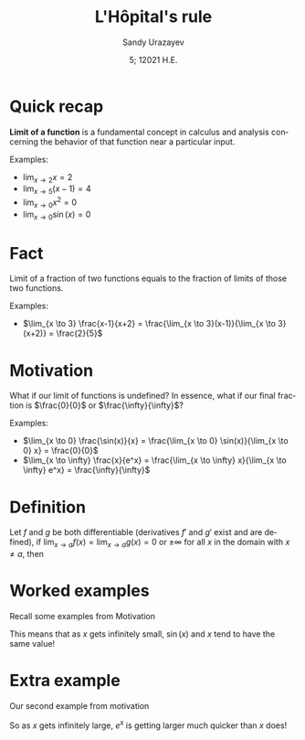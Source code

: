 #+options: ':nil *:t -:t ::t <:t H:3 \n:nil ^:t arch:headline author:t
#+options: broken-links:nil c:nil creator:nil d:(not "LOGBOOK") date:t e:t
#+options: email:nil f:t inline:t num:t p:nil pri:nil prop:nil stat:t tags:t
#+options: tasks:t tex:t timestamp:t title:t toc:nil todo:t |:t
#+title: L'Hôpital's rule
#+date: 5; 12021 H.E.
#+author: Sandy Urazayev
#+email: ctu@ku.edu
#+language: en
* Quick recap
  
  *Limit of a function* is a fundamental concept in calculus and analysis
  concerning the behavior of that function near a particular input.

  Examples:
  - $\lim_{x \to 2} x = 2$
  - $\lim_{x \to 5} (x-1) = 4$
  - $\lim_{x \to 0} x^2 = 0$
  - $\lim_{x \to 0} \sin(x) = 0$

* Fact
  Limit of a fraction of two functions equals to the fraction of limits of those
  two functions.

  \begin{equation*}
    \lim_{x \to a} \frac{f(x)}{g(x)} = \frac{\lim_{x \to a}f(x)}{\lim_{x \to a}g(x)}
  \end{equation*}

  Examples:
  - $\lim_{x \to 3} \frac{x-1}{x+2} = \frac{\lim_{x \to 3}(x-1)}{\lim_{x \to
    3}(x+2)} = \frac{2}{5}$

* Motivation
  What if our limit of functions is undefined? In essence, what if our final
  fraction is $\frac{0}{0}$ or $\frac{\infty}{\infty}$?

  Examples:
  - $\lim_{x \to 0} \frac{\sin(x)}{x} = \frac{\lim_{x \to 0} \sin(x)}{\lim_{x \to 0} x} = \frac{0}{0}$
  - $\lim_{x \to \infty} \frac{x}{e^x} = \frac{\lim_{x \to \infty} x}{\lim_{x
    \to \infty} e^x} = \frac{\infty}{\infty}$

* Definition
  Let $f$ and $g$ be both differentiable (derivatives $f'$ and $g'$ exist and
  are defined), if $\lim_{x \to a} f(x) = \lim_{x \to a} g(x) = 0$ or $\pm \infty$
  for all $x$ in the domain with $x \neq a$, then

  \begin{equation*}
    \lim_{x \to a} \frac{f(x)}{g(x)} = \lim_{x \to a} \frac{f'(x)}{g'(x)}
  \end{equation*}
  
* Worked examples
  Recall some examples from Motivation

  \begin{align*}
          \lim_{x \to 0} \frac{\sin(x)}{x}
           & = \lim_{x \to 0} \frac{(\sin(x))'}{(x)'} \\
           & = \lim_{x \to 0} \frac{\cos(x)}{1}       \\
           & = \lim_{x \to 0} \cos(x) = 1
  \end{align*}

  This means that as $x$ gets infinitely small, $\sin(x)$ and $x$ tend to have
  the same value! 

* Extra example
  Our second example from motivation

  \begin{align*}
          \lim_{x \to \infty} \frac{x}{e^x}
           & = \lim_{x \to \infty} \frac{(x)'}{(e^x)'} \\
           & = \lim_{x \to \infty} \frac{1}{e^x}       \\
           & = \frac{1}{\lim_{x \to \infty} e^x} = 0
  \end{align*}

  So as $x$ gets infinitely large, $e^x$ is getting larger much quicker than $x$
  does! 
